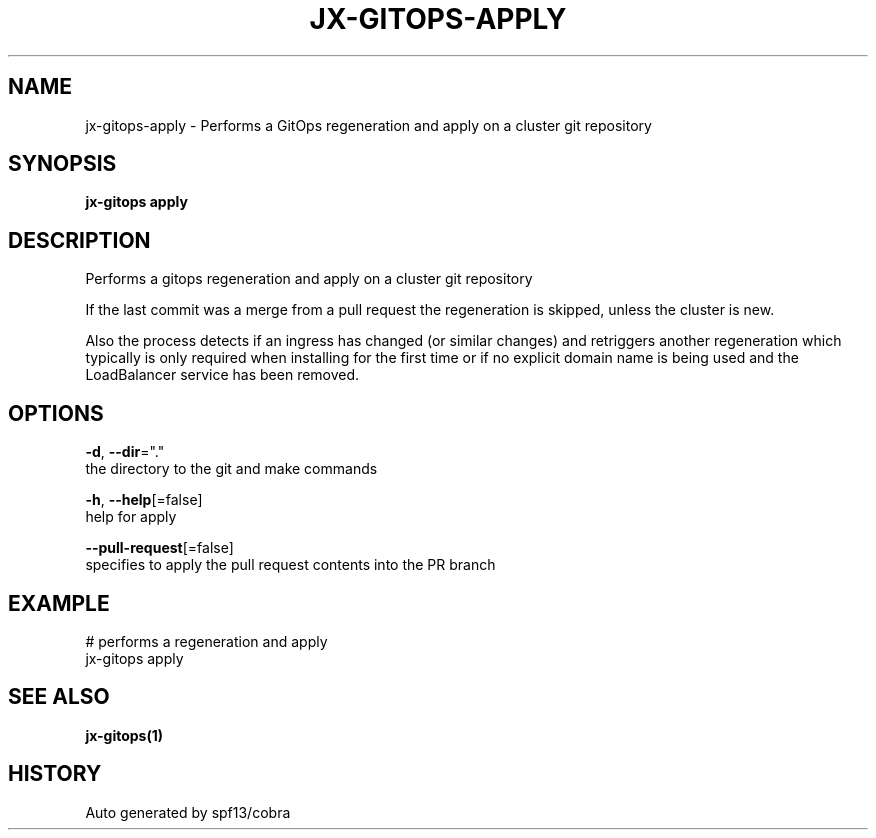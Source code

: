 .TH "JX-GITOPS\-APPLY" "1" "" "Auto generated by spf13/cobra" "" 
.nh
.ad l


.SH NAME
.PP
jx\-gitops\-apply \- Performs a GitOps regeneration and apply on a cluster git repository


.SH SYNOPSIS
.PP
\fBjx\-gitops apply\fP


.SH DESCRIPTION
.PP
Performs a gitops regeneration and apply on a cluster git repository

.PP
If the last commit was a merge from a pull request the regeneration is skipped, unless the cluster is new.

.PP
Also the process detects if an ingress has changed (or similar changes) and retriggers another regeneration which typically is only required when installing for the first time or if no explicit domain name is being used and the LoadBalancer service has been removed.


.SH OPTIONS
.PP
\fB\-d\fP, \fB\-\-dir\fP="."
    the directory to the git and make commands

.PP
\fB\-h\fP, \fB\-\-help\fP[=false]
    help for apply

.PP
\fB\-\-pull\-request\fP[=false]
    specifies to apply the pull request contents into the PR branch


.SH EXAMPLE
.PP
# performs a regeneration and apply
  jx\-gitops apply


.SH SEE ALSO
.PP
\fBjx\-gitops(1)\fP


.SH HISTORY
.PP
Auto generated by spf13/cobra
